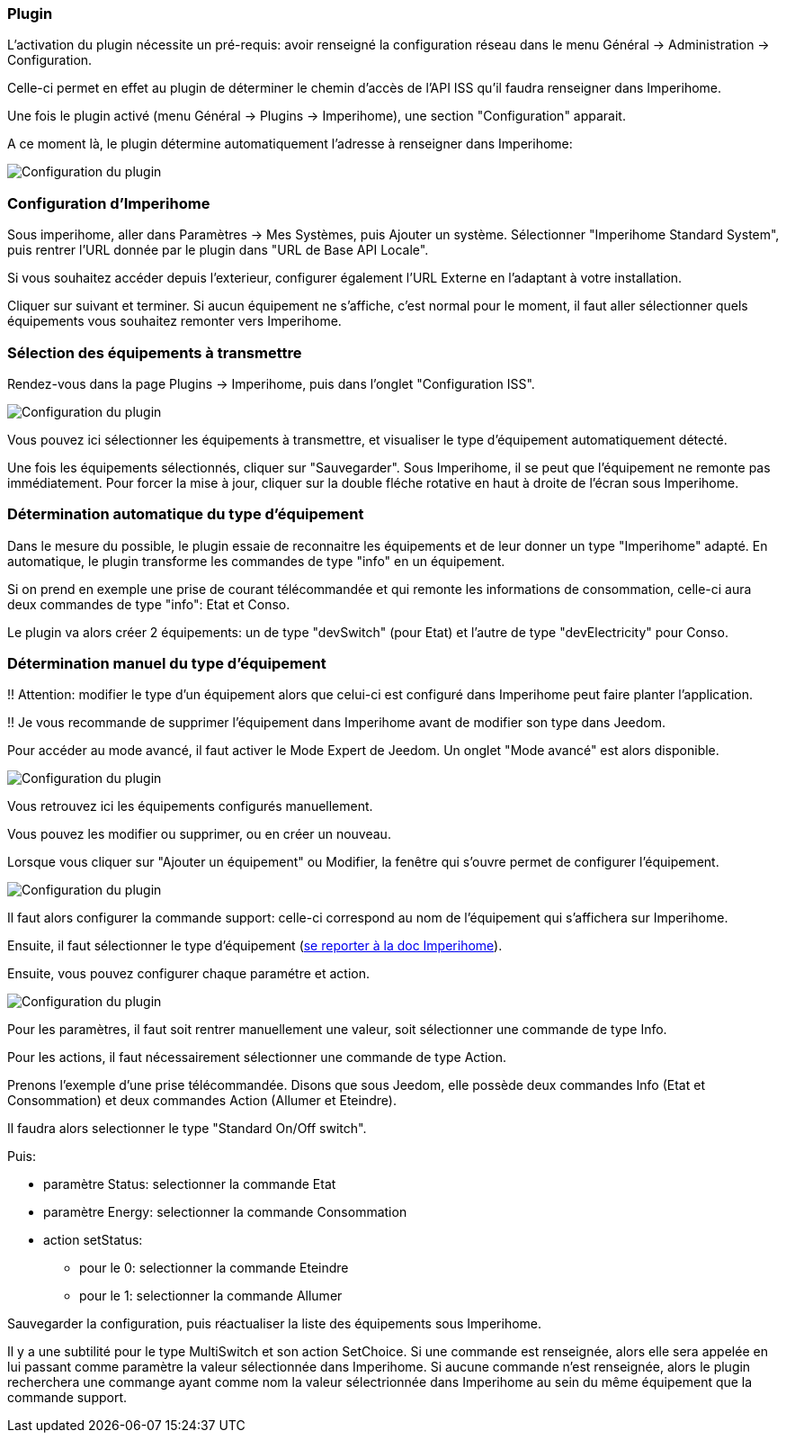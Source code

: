 === Plugin
L'activation du plugin nécessite un pré-requis: avoir renseigné la configuration réseau dans le menu Général -> Administration -> Configuration.

Celle-ci permet en effet au plugin de déterminer le chemin d'accès de l'API ISS qu'il faudra renseigner dans Imperihome.

Une fois le plugin activé (menu Général -> Plugins -> Imperihome), une section "Configuration" apparait.

A ce moment là, le plugin détermine automatiquement l'adresse à renseigner dans Imperihome:

image::../images/plugin_config.jpg[Configuration du plugin]

=== Configuration d'Imperihome
Sous imperihome, aller dans Paramètres -> Mes Systèmes, puis Ajouter un système. Sélectionner "Imperihome Standard System", puis rentrer l'URL donnée par le plugin dans "URL de Base API Locale".

Si vous souhaitez accéder depuis l'exterieur, configurer également l'URL Externe en l'adaptant à votre installation.

Cliquer sur suivant et terminer. Si aucun équipement ne s'affiche, c'est normal pour le moment, il faut aller sélectionner quels équipements vous souhaitez remonter vers Imperihome.

=== Sélection des équipements à transmettre
Rendez-vous dans la page Plugins -> Imperihome, puis dans l'onglet "Configuration ISS".

image::../images/ISSConfig.jpg[Configuration du plugin]

Vous pouvez ici sélectionner les équipements à transmettre, et visualiser le type d'équipement automatiquement détecté.

Une fois les équipements sélectionnés, cliquer sur "Sauvegarder". Sous Imperihome, il se peut que l'équipement ne remonte pas immédiatement. Pour forcer la mise à jour, cliquer sur la double fléche rotative en haut à droite de l'écran sous Imperihome.

=== Détermination automatique du type d'équipement
Dans le mesure du possible, le plugin essaie de reconnaitre les équipements et de leur donner un type "Imperihome" adapté.
En automatique, le plugin transforme les commandes de type "info" en un équipement.

Si on prend en exemple une prise de courant télécommandée et qui remonte les informations de consommation, celle-ci aura deux commandes de type "info": Etat et Conso.

Le plugin va alors créer 2 équipements: un de type "devSwitch" (pour Etat) et l'autre de type "devElectricity" pour Conso.

=== Détermination manuel du type d'équipement
!! Attention: modifier le type d'un équipement alors que celui-ci est configuré dans Imperihome peut faire planter l'application.

!! Je vous recommande de supprimer l'équipement dans Imperihome avant de modifier son type dans Jeedom.

Pour accéder au mode avancé, il faut activer le Mode Expert de Jeedom.
Un onglet "Mode avancé" est alors disponible.

image::../images/ISSAdvancedConfig.jpg[Configuration du plugin]

Vous retrouvez ici les équipements configurés manuellement.

Vous pouvez les modifier ou supprimer, ou en créer un nouveau.

Lorsque vous cliquer sur "Ajouter un équipement" ou Modifier, la fenêtre qui s'ouvre permet de configurer l'équipement.

image::../images/ISSEqAdvancedConfig1.jpg[Configuration du plugin]

Il faut alors configurer la commande support: celle-ci correspond au nom de l'équipement qui s'affichera sur Imperihome.

Ensuite, il faut sélectionner le type d'équipement (https://imperihome.zendesk.com/hc/en-us/articles/202088308-ImperiHome-Standard-System-API-definition[se reporter à la doc Imperihome]).

Ensuite, vous pouvez configurer chaque paramétre et action.

image::../images/ISSEqAdvancedConfig2.jpg[Configuration du plugin]

Pour les paramètres, il faut soit rentrer manuellement une valeur, soit sélectionner une commande de type Info.

Pour les actions, il faut nécessairement sélectionner une commande de type Action.

Prenons l'exemple d'une prise télécommandée. Disons que sous Jeedom, elle possède deux commandes Info (Etat et Consommation) et deux commandes Action (Allumer et Eteindre).

Il faudra alors selectionner le type "Standard On/Off switch".

.Puis:
* paramètre Status: selectionner la commande Etat
* paramètre Energy: selectionner la commande Consommation
* action setStatus: 

   - pour le 0: selectionner la commande Eteindre

   - pour le 1: selectionner la commande Allumer

Sauvegarder la configuration, puis réactualiser la liste des équipements sous Imperihome.

Il y a une subtilité pour le type MultiSwitch et son action SetChoice. Si une commande est renseignée, alors elle sera appelée en lui passant comme paramètre la valeur sélectionnée dans Imperihome. Si aucune commande n'est renseignée, alors le plugin recherchera une commange ayant comme nom la valeur sélectrionnée dans Imperihome au sein du même équipement que la commande support.
